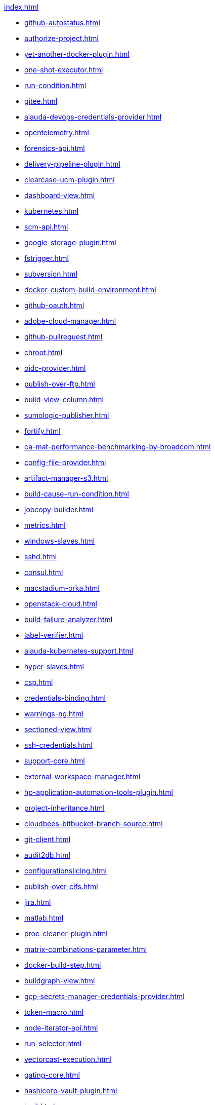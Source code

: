.xref:index.adoc[]
* xref:github-autostatus.adoc[]
* xref:authorize-project.adoc[]
* xref:yet-another-docker-plugin.adoc[]
* xref:one-shot-executor.adoc[]
* xref:run-condition.adoc[]
* xref:gitee.adoc[]
* xref:alauda-devops-credentials-provider.adoc[]
* xref:opentelemetry.adoc[]
* xref:forensics-api.adoc[]
* xref:delivery-pipeline-plugin.adoc[]
* xref:clearcase-ucm-plugin.adoc[]
* xref:dashboard-view.adoc[]
* xref:kubernetes.adoc[]
* xref:scm-api.adoc[]
* xref:google-storage-plugin.adoc[]
* xref:fstrigger.adoc[]
* xref:subversion.adoc[]
* xref:docker-custom-build-environment.adoc[]
* xref:github-oauth.adoc[]
* xref:adobe-cloud-manager.adoc[]
* xref:github-pullrequest.adoc[]
* xref:chroot.adoc[]
* xref:oidc-provider.adoc[]
* xref:publish-over-ftp.adoc[]
* xref:build-view-column.adoc[]
* xref:sumologic-publisher.adoc[]
* xref:fortify.adoc[]
* xref:ca-mat-performance-benchmarking-by-broadcom.adoc[]
* xref:config-file-provider.adoc[]
* xref:artifact-manager-s3.adoc[]
* xref:build-cause-run-condition.adoc[]
* xref:jobcopy-builder.adoc[]
* xref:metrics.adoc[]
* xref:windows-slaves.adoc[]
* xref:sshd.adoc[]
* xref:consul.adoc[]
* xref:macstadium-orka.adoc[]
* xref:openstack-cloud.adoc[]
* xref:build-failure-analyzer.adoc[]
* xref:label-verifier.adoc[]
* xref:alauda-kubernetes-support.adoc[]
* xref:hyper-slaves.adoc[]
* xref:csp.adoc[]
* xref:credentials-binding.adoc[]
* xref:warnings-ng.adoc[]
* xref:sectioned-view.adoc[]
* xref:ssh-credentials.adoc[]
* xref:support-core.adoc[]
* xref:external-workspace-manager.adoc[]
* xref:hp-application-automation-tools-plugin.adoc[]
* xref:project-inheritance.adoc[]
* xref:cloudbees-bitbucket-branch-source.adoc[]
* xref:git-client.adoc[]
* xref:audit2db.adoc[]
* xref:configurationslicing.adoc[]
* xref:publish-over-cifs.adoc[]
* xref:jira.adoc[]
* xref:matlab.adoc[]
* xref:proc-cleaner-plugin.adoc[]
* xref:matrix-combinations-parameter.adoc[]
* xref:docker-build-step.adoc[]
* xref:buildgraph-view.adoc[]
* xref:gcp-secrets-manager-credentials-provider.adoc[]
* xref:token-macro.adoc[]
* xref:node-iterator-api.adoc[]
* xref:run-selector.adoc[]
* xref:vectorcast-execution.adoc[]
* xref:gating-core.adoc[]
* xref:hashicorp-vault-plugin.adoc[]
* xref:junit.adoc[]
* xref:build-keeper-plugin.adoc[]
* xref:protecode-sc.adoc[]
* xref:ec2.adoc[]
* xref:nirmata.adoc[]
* xref:attention.adoc[]
* xref:multi-module-tests-publisher.adoc[]
* xref:maven-artifact-choicelistprovider.adoc[]
* xref:cvs.adoc[]
* xref:google-cloud-backup.adoc[]
* xref:job-dsl.adoc[]
* xref:build-alias-setter.adoc[]
* xref:port-allocator.adoc[]
* xref:embeddable-build-status.adoc[]
* xref:instant-messaging.adoc[]
* xref:promoted-builds.adoc[]
* xref:pubsub-light.adoc[]
* xref:prqa-plugin.adoc[]
* xref:pipeline-maven.adoc[]
* xref:extreme-notification.adoc[]
* xref:thycotic-vault.adoc[]
* xref:repository.adoc[]
* xref:deploy.adoc[]
* xref:urltrigger.adoc[]
* xref:elasticbox.adoc[]
* xref:octoperf.adoc[]
* xref:git-server.adoc[]
* xref:periodicbackup.adoc[]
* xref:mq-notifier.adoc[]
* xref:buildcontext-capture.adoc[]
* xref:localization-support.adoc[]
* xref:performance.adoc[]
* xref:vsphere-cloud.adoc[]
* xref:kpp-management-plugin.adoc[]
* xref:Exclusion.adoc[]
* xref:cloudbees-folder.adoc[]
* xref:docker-slaves.adoc[]
* xref:configuration-as-code-groovy.adoc[]
* xref:slack.adoc[]
* xref:google-deployment-manager.adoc[]
* xref:JiraTestResultReporter.adoc[]
* xref:blueocean-commons.adoc[]
* xref:appdome-build-2secure.adoc[]
* xref:metrics-aggregation.adoc[]
* xref:flexible-publish.adoc[]
* xref:jira-ext.adoc[]
* xref:sematext.adoc[]
* xref:shared-objects.adoc[]
* xref:nodelabelparameter.adoc[]
* xref:rebuild.adoc[]
* xref:scm-manager.adoc[]
* xref:favorite.adoc[]
* xref:pipeline-input-notification.adoc[]
* xref:puppet.adoc[]
* xref:kubernetes-credentials-provider.adoc[]
* xref:aws-kinesis-consumer.adoc[]
* xref:jobcacher.adoc[]
* xref:jacoco.adoc[]
* xref:script-security.adoc[]
* xref:blueocean-pipeline-api-impl.adoc[]
* xref:logstash.adoc[]
* xref:workflow-cps-global-lib.adoc[]
* xref:clearcase.adoc[]
* xref:database.adoc[]
* xref:blueocean-web.adoc[]
* xref:buildtriggerbadge.adoc[]
* xref:alibabacloud-ecs.adoc[]
* xref:design-library.adoc[]
* xref:deployhub.adoc[]
* xref:diagnostics.adoc[]
* xref:xunit.adoc[]
* xref:code-coverage-api.adoc[]
* xref:cas-plugin.adoc[]
* xref:parameterized-trigger.adoc[]
* xref:codecover.adoc[]
* xref:unique-id.adoc[]
* xref:maven-plugin.adoc[]
* xref:electricflow.adoc[]
* xref:cloudbees-jenkins-advisor.adoc[]
* xref:ownership.adoc[]
* xref:hudson-pview-plugin.adoc[]
* xref:docker-traceability.adoc[]
* xref:pipeline-groovy-lib.adoc[]
* xref:depgraph-view.adoc[]
* xref:email-ext.adoc[]
* xref:recipe.adoc[]
* xref:update-sites-manager.adoc[]
* xref:job-restrictions.adoc[]
* xref:ApicaLoadtest.adoc[]
* xref:extensible-choice-parameter.adoc[]
* xref:nodejs.adoc[]
* xref:pretested-integration.adoc[]
* xref:vectorcast-coverage.adoc[]
* xref:blueocean-rest-impl.adoc[]
* xref:openid.adoc[]
* xref:PrioritySorter.adoc[]
* xref:workflow-api.adoc[]
* xref:android-signing.adoc[]
* xref:scoring-load-balancer.adoc[]
* xref:matrix-project.adoc[]
* xref:envinject.adoc[]
* xref:block-queued-job.adoc[]
* xref:role-strategy.adoc[]
* xref:security-inspector.adoc[]
* xref:lucene-search.adoc[]
* xref:docker-workflow.adoc[]
* xref:display-url-api.adoc[]
* xref:hipchat.adoc[]
* xref:theme-manager.adoc[]
* xref:blueocean-bitbucket-pipeline.adoc[]
* xref:blueocean-jwt.adoc[]
* xref:saltstack.adoc[]
* xref:pom2config.adoc[]
* xref:oki-docki.adoc[]
* xref:matrix-auth.adoc[]
* xref:branch-api.adoc[]
* xref:pending-changes.adoc[]
* xref:audit-trail.adoc[]
* xref:workflow-step-api.adoc[]
* xref:credentials.adoc[]
* xref:codesonar.adoc[]
* xref:rabbitmq-consumer.adoc[]
* xref:jwt-support.adoc[]
* xref:github.adoc[]
* xref:gerrit-trigger.adoc[]
* xref:zscaler-iac-scan.adoc[]
* xref:oauth-credentials.adoc[]
* xref:deployment-notification.adoc[]
* xref:docker-commons.adoc[]
* xref:onepassword-secrets.adoc[]
* xref:build-pipeline-plugin.adoc[]
* xref:pull-request-monitoring.adoc[]
* xref:build-timeout.adoc[]
* xref:mock-load-builder.adoc[]
* xref:mercurial.adoc[]
* xref:custom-build-properties.adoc[]
* xref:skytap.adoc[]
* xref:all-changes.adoc[]
* xref:google-cloud-health-check.adoc[]
* xref:gitlab-oauth.adoc[]
* xref:contents.json.haml[]
* xref:GatekeeperPlugin.adoc[]
* xref:simple-theme-plugin.adoc[]
* xref:deployer-framework.adoc[]
* xref:ivy.adoc[]
* xref:blueocean-pipeline-editor.adoc[]
* xref:CustomHistory.adoc[]
* xref:environment-filter-utils.adoc[]
* xref:mailer.adoc[]
* xref:copyartifact.adoc[]
* xref:publish-over-ssh.adoc[]
* xref:git.adoc[]
* xref:scriptler.adoc[]
* xref:node-sharing-executor.adoc[]
* xref:conditional-buildstep.adoc[]
* xref:jenkins-core.adoc[]
* xref:jobConfigHistory.adoc[]
* xref:misra-compliance-report-generator.adoc[]
* xref:suite-test-groups-publisher.adoc[]
* xref:hubot-steps.adoc[]
* xref:defensics.adoc[]
* xref:categorized-view.adoc[]
* xref:google-cloudbuild.adoc[]
* xref:dtkit-api.adoc[]
* xref:checks-api.adoc[]
* xref:ssh-agent.adoc[]
* xref:gnat.adoc[]
* xref:durable-task.adoc[]
* xref:blueocean-rest.adoc[]
* xref:alauda-devops-pipeline.adoc[]
* xref:ssh-slaves.adoc[]
